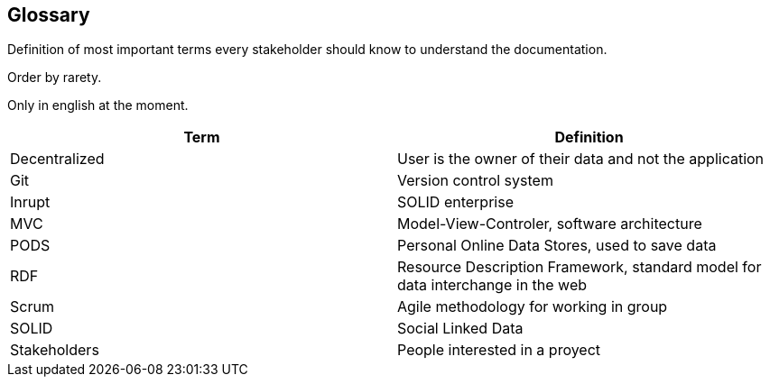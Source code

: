 [[section-glossary]]
== Glossary



[role="arc42help"]
****
Definition of most important terms every stakeholder should know to understand the documentation.

Order by rarety.

Only in english at the moment.
****

[options="header"]
|===
| Term              | Definition
| Decentralized     | User is the owner of their data and not the application
| Git               | Version control system
| Inrupt            | SOLID enterprise
| MVC               | Model-View-Controler, software architecture
| PODS              | Personal Online Data Stores, used to save data
| RDF               | Resource Description Framework, standard model for data interchange in the web
| Scrum             | Agile methodology for working in group
| SOLID             | Social Linked Data
| Stakeholders      | People interested in a proyect
|===


